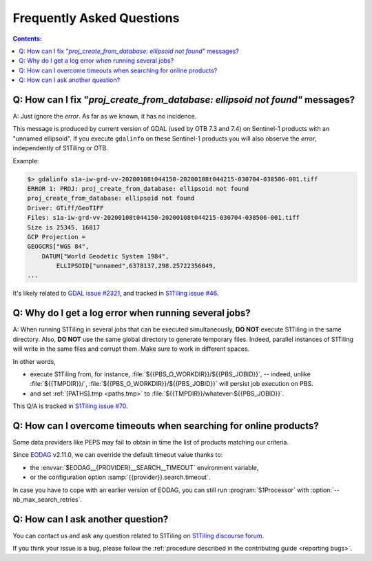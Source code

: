 .. _FAQ:

.. index:: FAQ

Frequently Asked Questions
==========================

.. contents:: Contents:
   :local:
   :depth: 2

Q: How can I fix "`proj_create_from_database: ellipsoid not found"` messages?
-----------------------------------------------------------------------------

A: Just ignore the *error*. As far as we known, it has no incidence.

This message is produced by current version of GDAL (used by OTB 7.3 and 7.4)
on Sentinel-1 products with an "unnamed ellipsoid". If you execute ``gdalinfo``
on these Sentinel-1 products you will also observe the *error*, independently
of S1Tiling or OTB.

Example:

.. code::

    $> gdalinfo s1a-iw-grd-vv-20200108t044150-20200108t044215-030704-038506-001.tiff
    ERROR 1: PROJ: proj_create_from_database: ellipsoid not found
    proj_create_from_database: ellipsoid not found
    Driver: GTiff/GeoTIFF
    Files: s1a-iw-grd-vv-20200108t044150-20200108t044215-030704-038506-001.tiff
    Size is 25345, 16817
    GCP Projection =
    GEOGCRS["WGS 84",
        DATUM["World Geodetic System 1984",
            ELLIPSOID["unnamed",6378137,298.25722356049,
    ...

It's likely related to `GDAL issue #2321
<https://github.com/OSGeo/gdal/issues/2321>`_, and tracked in `S1Tiling issue
#46 <https://gitlab.orfeo-toolbox.org/s1-tiling/s1tiling/-/issues/46>`_.

Q: Why do I get a log error when running several jobs?
------------------------------------------------------

A: When running S1Tiling in several jobs that can be executed simultaneously,
**DO NOT** execute S1Tiling in the same directory. Also, **DO NOT** use the
same global directory to generate temporary files. Indeed, parallel instances
of S1Tiling will write in the same files and corrupt them. Make sure to work in
different spaces.

In other words,

- execute S1Tiling from, for instance,
  :file:`${{PBS_O_WORKDIR}}/${{PBS_JOBID}}`, -- indeed, unlike :file:`${{TMPDIR}}/`,
  :file:`${{PBS_O_WORKDIR}}/${{PBS_JOBID}}` will persist job execution on PBS.
- and set :ref:`[PATHS].tmp <paths.tmp>` to
  :file:`${{TMPDIR}}/whatever-${{PBS_JOBID}}`.

This Q/A is tracked in `S1Tiling issue #70
<https://gitlab.orfeo-toolbox.org/s1-tiling/s1tiling/-/issues/70>`_.

Q: How can I overcome timeouts when searching for online products?
------------------------------------------------------------------

Some data providers like PEPS may fail to obtain in time the list of products
matching our criteria.

Since `EODAG <https://github.com/CS-SI/eodag>`_ v2.11.0, we can override the
default timeout value thanks to:

- the :envvar:`$EODAG__{PROVIDER}__SEARCH__TIMEOUT` environment variable,
- or the configuration option :samp:`{{provider}}.search.timeout`.

In case you have to cope with an earlier version of EODAG, you can still run
:program:`S1Processor` with :option:`--nb_max_search_retries`.

Q: How can I ask another question?
----------------------------------

You can contact us and ask any question related to S1Tiling on `S1Tiling
discourse forum <https://forum.orfeo-toolbox.org/c/otb-chains/s1-tiling/11>`_.

If you think your issue is a bug, please follow the :ref:`procedure described
in the contributing guide <reporting bugs>`.
